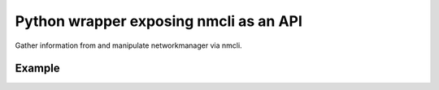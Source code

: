 ========================
Python wrapper exposing nmcli as an API
========================

Gather information from and manipulate networkmanager via nmcli.


Example
=======

.. code:: python



